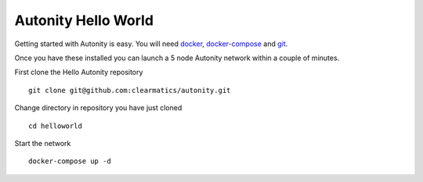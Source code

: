 Autonity Hello World
====================================

Getting started with Autonity is easy. You will need docker_, docker-compose_ and git_.

Once you have these installed you can launch a 5 node Autonity network within a couple of minutes.

First clone the Hello Autonity repository

::

   git clone git@github.com:clearmatics/autonity.git

Change directory in repository you have just cloned

::

   cd helloworld

Start the network

::

   docker-compose up -d

.. _docker: https://www.docker.com/
.. _docker-compose: https://docs.docker.com/compose/
.. _git: https://git-scm.com/


